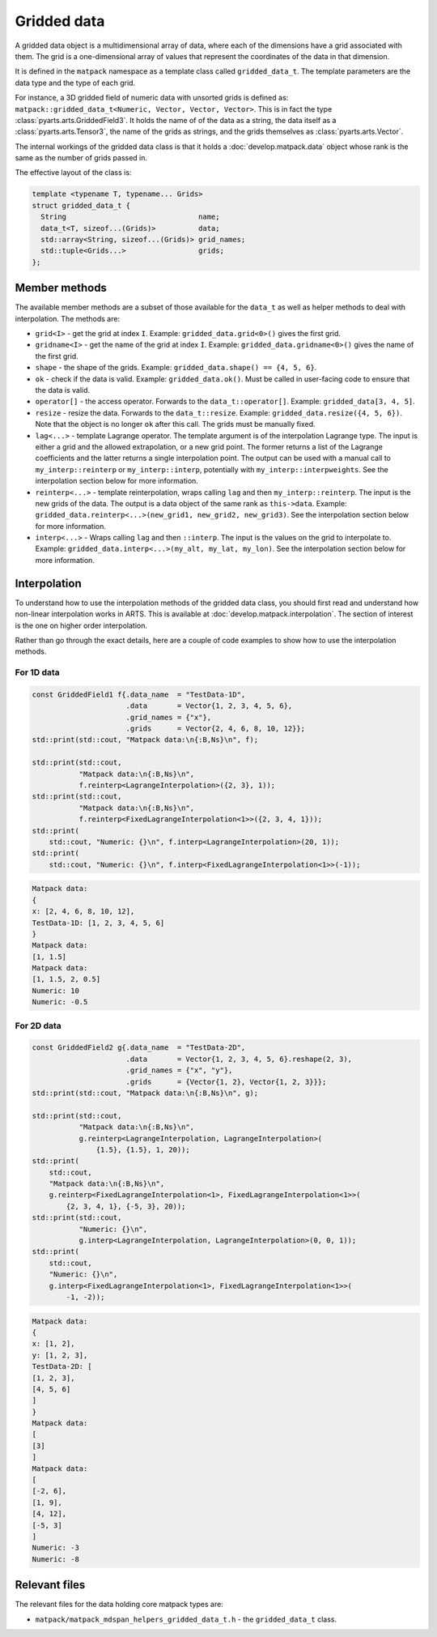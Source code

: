Gridded data
############

A gridded data object is a multidimensional array of data, where each of the dimensions have a grid associated with them.
The grid is a one-dimensional array of values that represent the coordinates of the data in that dimension.

It is defined in the ``matpack`` namespace as a template class called ``gridded_data_t``.
The template parameters are the data type and the type of each grid.

For instance, a 3D gridded field of numeric data with unsorted grids is defined as: ``matpack::gridded_data_t<Numeric, Vector, Vector, Vector>``.
This is in fact the type :class:`pyarts.arts.GriddedField3`.  It holds the name of of the data as a string, the data itself
as a :class:`pyarts.arts.Tensor3`, the name of the grids as strings, and the grids themselves as :class:`pyarts.arts.Vector`.

The internal workings of the gridded data class is that it holds a :doc:`develop.matpack.data` object whose rank is
the same as the number of grids passed in.

The effective layout of the class is:

.. code-block:: C++

  template <typename T, typename... Grids>
  struct gridded_data_t {
    String                               name;
    data_t<T, sizeof...(Grids)>          data;
    std::array<String, sizeof...(Grids)> grid_names;
    std::tuple<Grids...>                 grids;
  };

Member methods
==============

The available member methods are a subset of those available for the ``data_t`` as well as helper methods to deal with interpolation.  The methods are:

- ``grid<I>`` - get the grid at index ``I``.  Example: ``gridded_data.grid<0>()`` gives the first grid.
- ``gridname<I>`` - get the name of the grid at index ``I``.  Example: ``gridded_data.gridname<0>()`` gives the name of the first grid.
- ``shape`` - the shape of the grids.  Example: ``gridded_data.shape() == {4, 5, 6}``.
- ``ok`` - check if the data is valid.  Example: ``gridded_data.ok()``.  Must be called in user-facing code to ensure that the data is valid.
- ``operator[]`` - the access operator.  Forwards to the ``data_t::operator[]``.  Example: ``gridded_data[3, 4, 5]``.
- ``resize`` - resize the data.  Forwards to the ``data_t::resize``.  Example: ``gridded_data.resize({4, 5, 6})``.  Note that the object is no longer ``ok`` after this call.  The grids must be manually fixed.
- ``lag<...>`` - template Lagrange operator.  The template argument is of the interpolation Lagrange type.  The input is either a grid and the allowed extrapolation, or a new grid point.
  The former returns a list of the Lagrange coefficients and the latter returns a single interpolation point.  The output can be used with a manual call to ``my_interp::reinterp`` or ``my_interp::interp``,
  potentially with ``my_interp::interpweights``.  See the interpolation section below for more information.
- ``reinterp<...>`` - template reinterpolation, wraps calling ``lag`` and then ``my_interp::reinterp``.  The input is the new grids of the data.  The output is a data object of the same rank as ``this->data``.  Example:
  ``gridded_data.reinterp<...>(new_grid1, new_grid2, new_grid3)``.  See the interpolation section below for more information.
- ``interp<...>`` - Wraps calling ``lag`` and then ``::interp``.  The input is the values on the grid to interpolate to.  Example: ``gridded_data.interp<...>(my_alt, my_lat, my_lon)``.  See the interpolation section below for more information.

Interpolation
=============

To understand how to use the interpolation methods of the gridded data class, you should first read and understand how
non-linear interpolation works in ARTS.  This is available at :doc:`develop.matpack.interpolation`.  The section of interest
is the one on higher order interpolation.

Rather than go through the exact details, here are a couple of code examples to show how to use the interpolation methods.

For 1D data
-----------

.. code-block:: C++

  const GriddedField1 f{.data_name  = "TestData-1D",
                        .data       = Vector{1, 2, 3, 4, 5, 6},
                        .grid_names = {"x"},
                        .grids      = Vector{2, 4, 6, 8, 10, 12}};
  std::print(std::cout, "Matpack data:\n{:B,Ns}\n", f);

  std::print(std::cout,
             "Matpack data:\n{:B,Ns}\n",
             f.reinterp<LagrangeInterpolation>({2, 3}, 1));
  std::print(std::cout,
             "Matpack data:\n{:B,Ns}\n",
             f.reinterp<FixedLagrangeInterpolation<1>>({2, 3, 4, 1}));
  std::print(
      std::cout, "Numeric: {}\n", f.interp<LagrangeInterpolation>(20, 1));
  std::print(
      std::cout, "Numeric: {}\n", f.interp<FixedLagrangeInterpolation<1>>(-1));

.. code-block:: bash

  Matpack data:
  {
  x: [2, 4, 6, 8, 10, 12],
  TestData-1D: [1, 2, 3, 4, 5, 6]
  }
  Matpack data:
  [1, 1.5]
  Matpack data:
  [1, 1.5, 2, 0.5]
  Numeric: 10
  Numeric: -0.5

For 2D data
-----------

.. code-block:: C++

  const GriddedField2 g{.data_name  = "TestData-2D",
                        .data       = Vector{1, 2, 3, 4, 5, 6}.reshape(2, 3),
                        .grid_names = {"x", "y"},
                        .grids      = {Vector{1, 2}, Vector{1, 2, 3}}};
  std::print(std::cout, "Matpack data:\n{:B,Ns}\n", g);

  std::print(std::cout,
             "Matpack data:\n{:B,Ns}\n",
             g.reinterp<LagrangeInterpolation, LagrangeInterpolation>(
                 {1.5}, {1.5}, 1, 20));
  std::print(
      std::cout,
      "Matpack data:\n{:B,Ns}\n",
      g.reinterp<FixedLagrangeInterpolation<1>, FixedLagrangeInterpolation<1>>(
          {2, 3, 4, 1}, {-5, 3}, 20));
  std::print(std::cout,
             "Numeric: {}\n",
             g.interp<LagrangeInterpolation, LagrangeInterpolation>(0, 0, 1));
  std::print(
      std::cout,
      "Numeric: {}\n",
      g.interp<FixedLagrangeInterpolation<1>, FixedLagrangeInterpolation<1>>(
          -1, -2));


.. code-block:: bash

  Matpack data:
  {
  x: [1, 2],
  y: [1, 2, 3],
  TestData-2D: [
  [1, 2, 3],
  [4, 5, 6]
  ]
  }
  Matpack data:
  [
  [3]
  ]
  Matpack data:
  [
  [-2, 6],
  [1, 9],
  [4, 12],
  [-5, 3]
  ]
  Numeric: -3
  Numeric: -8

Relevant files
==============

The relevant files for the data holding core matpack types are:

- ``matpack/matpack_mdspan_helpers_gridded_data_t.h`` - the ``gridded_data_t`` class.
